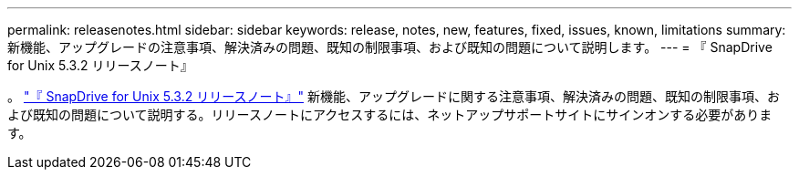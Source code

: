 ---
permalink: releasenotes.html 
sidebar: sidebar 
keywords: release, notes, new, features, fixed, issues, known, limitations 
summary: 新機能、アップグレードの注意事項、解決済みの問題、既知の制限事項、および既知の問題について説明します。 
---
= 『 SnapDrive for Unix 5.3.2 リリースノート』


。 link:https://library.netapp.com/ecm/ecm_get_file/ECMLP2849339["『 SnapDrive for Unix 5.3.2 リリースノート』"] 新機能、アップグレードに関する注意事項、解決済みの問題、既知の制限事項、および既知の問題について説明する。リリースノートにアクセスするには、ネットアップサポートサイトにサインオンする必要があります。
